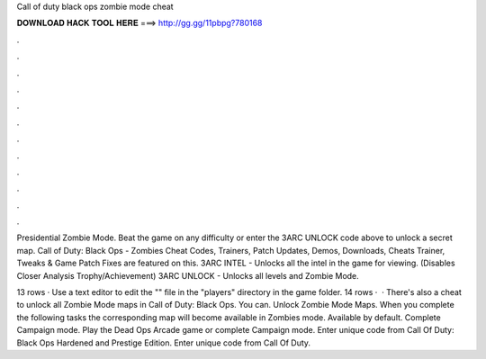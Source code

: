 Call of duty black ops zombie mode cheat



𝐃𝐎𝐖𝐍𝐋𝐎𝐀𝐃 𝐇𝐀𝐂𝐊 𝐓𝐎𝐎𝐋 𝐇𝐄𝐑𝐄 ===> http://gg.gg/11pbpg?780168



.



.



.



.



.



.



.



.



.



.



.



.

Presidential Zombie Mode. Beat the game on any difficulty or enter the 3ARC UNLOCK code above to unlock a secret map. Call of Duty: Black Ops - Zombies Cheat Codes, Trainers, Patch Updates, Demos, Downloads, Cheats Trainer, Tweaks & Game Patch Fixes are featured on this. 3ARC INTEL - Unlocks all the intel in the game for viewing. (Disables Closer Analysis Trophy/Achievement) 3ARC UNLOCK - Unlocks all levels and Zombie Mode.

13 rows · Use a text editor to edit the "" file in the "players" directory in the game folder. 14 rows ·  · There's also a cheat to unlock all Zombie Mode maps in Call of Duty: Black Ops. You can. Unlock Zombie Mode Maps. When you complete the following tasks the corresponding map will become available in Zombies mode. Available by default. Complete Campaign mode. Play the Dead Ops Arcade game or complete Campaign mode. Enter unique code from Call Of Duty: Black Ops Hardened and Prestige Edition. Enter unique code from Call Of Duty.
